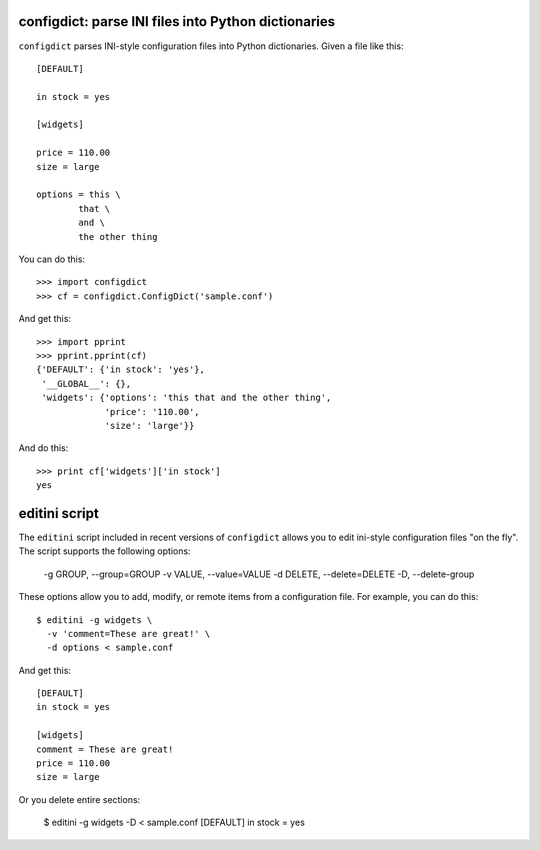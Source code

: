 configdict: parse INI files into Python dictionaries
====================================================

``configdict`` parses INI-style configuration files into Python
dictionaries.  Given a file like this::

  [DEFAULT]

  in stock = yes

  [widgets]

  price = 110.00
  size = large

  options = this \
          that \
          and \
          the other thing

You can do this::

  >>> import configdict
  >>> cf = configdict.ConfigDict('sample.conf')

And get this::

  >>> import pprint
  >>> pprint.pprint(cf)
  {'DEFAULT': {'in stock': 'yes'},
   '__GLOBAL__': {},
   'widgets': {'options': 'this that and the other thing',
               'price': '110.00',
               'size': 'large'}}

And do this::

   >>> print cf['widgets']['in stock']
   yes

editini script
==============

The ``editini`` script included in recent versions of ``configdict`` allows
you to edit ini-style configuration files "on the fly".  The script
supports the following options:

  -g GROUP, --group=GROUP
  -v VALUE, --value=VALUE
  -d DELETE, --delete=DELETE
  -D, --delete-group    

These options allow you to add, modify, or remote items from a
configuration file.  For example, you can do this::

  $ editini -g widgets \
    -v 'comment=These are great!' \
    -d options < sample.conf

And get this::

  [DEFAULT]
  in stock = yes

  [widgets]
  comment = These are great!
  price = 110.00
  size = large

Or you delete entire sections:

  $ editini -g widgets -D < sample.conf
  [DEFAULT]
  in stock = yes


